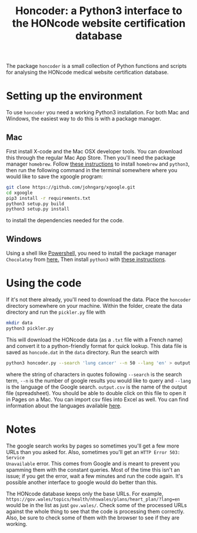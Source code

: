 #+TITLE: Honcoder: a Python3 interface to the HONcode website certification database
#+OPTIONS: whn:nil num:nil toc:nil H:nil

The package ~honcoder~ is a small collection of Python functions and scripts for
analysing the HONcode medical website certification database.

* Setting up the environment

To use ~honcoder~ you need a working Python3 installation. For both Mac and
Windows, the easiest way to do this is with a package manager.

** Mac
First install X-code and the Mac OSX developer tools. You can download this
through the regular Mac App Store. Then you'll need the package manager
~homebrew~. Follow [[https://docs.python-guide.org/starting/install3/osx/][these instructions]] to install ~homebrew~ and ~python3~, then
run the following command in the terminal somewhere where you would like to save the xgoogle program:
#+BEGIN_SRC bash
git clone https://github.com/johngarg/xgoogle.git
cd xgoogle
pip3 install -r requirements.txt
python3 setup.py build
python3 setup.py install
#+END_SRC
to install the dependencies needed for the code.

** Windows
Using a shell like [[https://docs.microsoft.com/en-us/powershell/scripting/getting-started/getting-started-with-windows-powershell?view=powershell-6][Powershell,]] you need to install the package manager
~Chocolatey~ from [[https://chocolatey.org/][here.]] Then install ~python3~ with [[https://gist.github.com/lopezjurip/2a188c90284bf239197b][these instructions]].

* Using the code
If it's not there already, you'll need to download the data. Place the
~honcoder~ directory somewhere on your machine. Within the folder, create the
data directory and run the ~pickler.py~ file with
#+BEGIN_SRC bash
mkdir data
python3 pickler.py
#+END_SRC
This will download the HONcode data (as a ~.txt~ file with a French name) and
convert it to a python-friendly format for quick lookup. This data file is saved
as ~honcode.dat~ in the ~data~ directory. Run the search with
#+BEGIN_SRC bash
python3 honcoder.py --search 'lung cancer' --n 50 --lang 'en' > output.csv
#+END_SRC
where the string of characters in quotes following ~--search~ is the search
term, ~--n~ is the number of google results you would like to query and ~--lang~
is the language of the Google search. ~output.csv~ is the name of the output
file (spreadsheet). You should be able to double click on this file to open it
in Pages on a Mac. You can import csv files into Excel as well. You can find
information about the languages available [[https://developers.google.com/custom-search/docs/ref_languages][here]].

* Notes
The google search works by pages so sometimes you'll get a few more URLs than
you asked for. Also, sometimes you'll get an ~HTTP Error 503: Service
Unavailable~ error. This comes from Google and is meant to prevent you spamming
them with the constant queries. Most of the time this isn't an issue; if you get
the error, wait a few minutes and run the code again. It's possible another
interface to google would do better than this.

The HONcode database keeps only the base URLs. For example,
~https://gov.wales/topics/health/nhswales/plans/heart_plan/?lang=en~ would be in
the list as just ~gov.wales/~. Check some of the processed URLs against the
whole thing to see that the code is processing them correctly. Also, be sure to
check some of them with the browser to see if they are working.
